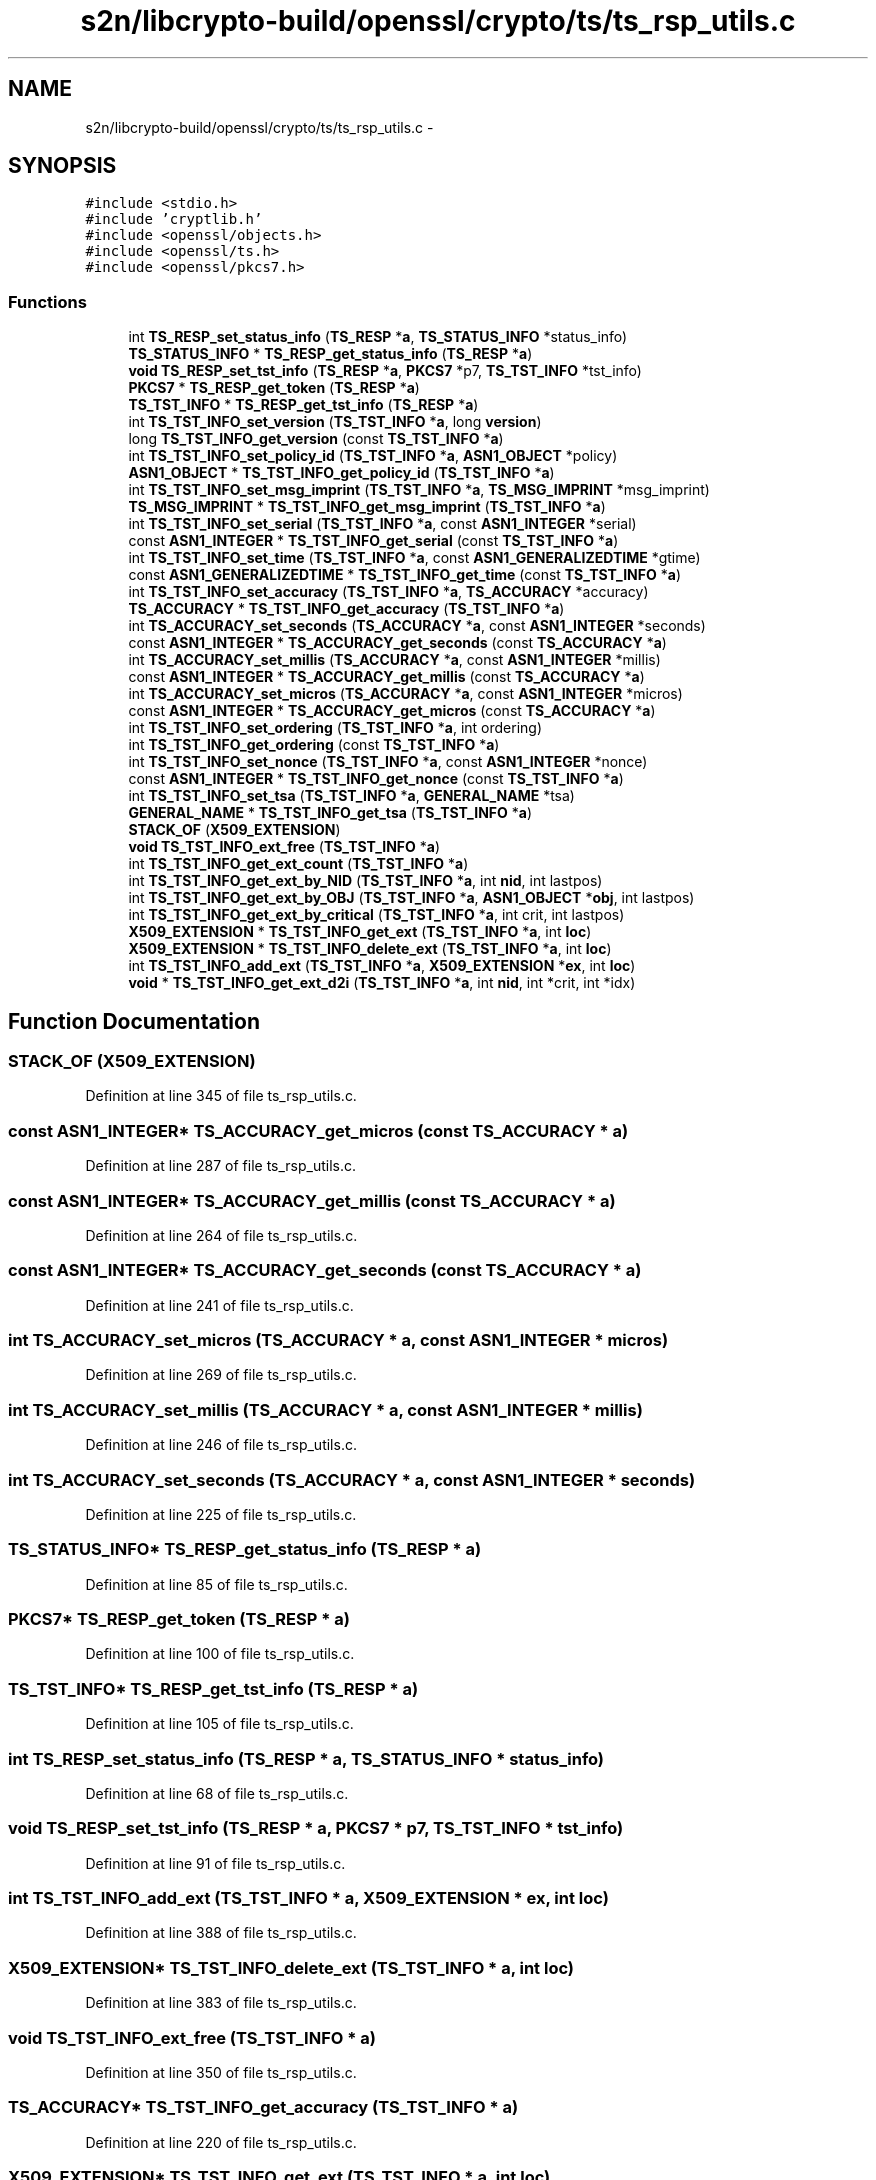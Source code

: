 .TH "s2n/libcrypto-build/openssl/crypto/ts/ts_rsp_utils.c" 3 "Thu Jun 30 2016" "s2n-openssl-doxygen" \" -*- nroff -*-
.ad l
.nh
.SH NAME
s2n/libcrypto-build/openssl/crypto/ts/ts_rsp_utils.c \- 
.SH SYNOPSIS
.br
.PP
\fC#include <stdio\&.h>\fP
.br
\fC#include 'cryptlib\&.h'\fP
.br
\fC#include <openssl/objects\&.h>\fP
.br
\fC#include <openssl/ts\&.h>\fP
.br
\fC#include <openssl/pkcs7\&.h>\fP
.br

.SS "Functions"

.in +1c
.ti -1c
.RI "int \fBTS_RESP_set_status_info\fP (\fBTS_RESP\fP *\fBa\fP, \fBTS_STATUS_INFO\fP *status_info)"
.br
.ti -1c
.RI "\fBTS_STATUS_INFO\fP * \fBTS_RESP_get_status_info\fP (\fBTS_RESP\fP *\fBa\fP)"
.br
.ti -1c
.RI "\fBvoid\fP \fBTS_RESP_set_tst_info\fP (\fBTS_RESP\fP *\fBa\fP, \fBPKCS7\fP *p7, \fBTS_TST_INFO\fP *tst_info)"
.br
.ti -1c
.RI "\fBPKCS7\fP * \fBTS_RESP_get_token\fP (\fBTS_RESP\fP *\fBa\fP)"
.br
.ti -1c
.RI "\fBTS_TST_INFO\fP * \fBTS_RESP_get_tst_info\fP (\fBTS_RESP\fP *\fBa\fP)"
.br
.ti -1c
.RI "int \fBTS_TST_INFO_set_version\fP (\fBTS_TST_INFO\fP *\fBa\fP, long \fBversion\fP)"
.br
.ti -1c
.RI "long \fBTS_TST_INFO_get_version\fP (const \fBTS_TST_INFO\fP *\fBa\fP)"
.br
.ti -1c
.RI "int \fBTS_TST_INFO_set_policy_id\fP (\fBTS_TST_INFO\fP *\fBa\fP, \fBASN1_OBJECT\fP *policy)"
.br
.ti -1c
.RI "\fBASN1_OBJECT\fP * \fBTS_TST_INFO_get_policy_id\fP (\fBTS_TST_INFO\fP *\fBa\fP)"
.br
.ti -1c
.RI "int \fBTS_TST_INFO_set_msg_imprint\fP (\fBTS_TST_INFO\fP *\fBa\fP, \fBTS_MSG_IMPRINT\fP *msg_imprint)"
.br
.ti -1c
.RI "\fBTS_MSG_IMPRINT\fP * \fBTS_TST_INFO_get_msg_imprint\fP (\fBTS_TST_INFO\fP *\fBa\fP)"
.br
.ti -1c
.RI "int \fBTS_TST_INFO_set_serial\fP (\fBTS_TST_INFO\fP *\fBa\fP, const \fBASN1_INTEGER\fP *serial)"
.br
.ti -1c
.RI "const \fBASN1_INTEGER\fP * \fBTS_TST_INFO_get_serial\fP (const \fBTS_TST_INFO\fP *\fBa\fP)"
.br
.ti -1c
.RI "int \fBTS_TST_INFO_set_time\fP (\fBTS_TST_INFO\fP *\fBa\fP, const \fBASN1_GENERALIZEDTIME\fP *gtime)"
.br
.ti -1c
.RI "const \fBASN1_GENERALIZEDTIME\fP * \fBTS_TST_INFO_get_time\fP (const \fBTS_TST_INFO\fP *\fBa\fP)"
.br
.ti -1c
.RI "int \fBTS_TST_INFO_set_accuracy\fP (\fBTS_TST_INFO\fP *\fBa\fP, \fBTS_ACCURACY\fP *accuracy)"
.br
.ti -1c
.RI "\fBTS_ACCURACY\fP * \fBTS_TST_INFO_get_accuracy\fP (\fBTS_TST_INFO\fP *\fBa\fP)"
.br
.ti -1c
.RI "int \fBTS_ACCURACY_set_seconds\fP (\fBTS_ACCURACY\fP *\fBa\fP, const \fBASN1_INTEGER\fP *seconds)"
.br
.ti -1c
.RI "const \fBASN1_INTEGER\fP * \fBTS_ACCURACY_get_seconds\fP (const \fBTS_ACCURACY\fP *\fBa\fP)"
.br
.ti -1c
.RI "int \fBTS_ACCURACY_set_millis\fP (\fBTS_ACCURACY\fP *\fBa\fP, const \fBASN1_INTEGER\fP *millis)"
.br
.ti -1c
.RI "const \fBASN1_INTEGER\fP * \fBTS_ACCURACY_get_millis\fP (const \fBTS_ACCURACY\fP *\fBa\fP)"
.br
.ti -1c
.RI "int \fBTS_ACCURACY_set_micros\fP (\fBTS_ACCURACY\fP *\fBa\fP, const \fBASN1_INTEGER\fP *micros)"
.br
.ti -1c
.RI "const \fBASN1_INTEGER\fP * \fBTS_ACCURACY_get_micros\fP (const \fBTS_ACCURACY\fP *\fBa\fP)"
.br
.ti -1c
.RI "int \fBTS_TST_INFO_set_ordering\fP (\fBTS_TST_INFO\fP *\fBa\fP, int ordering)"
.br
.ti -1c
.RI "int \fBTS_TST_INFO_get_ordering\fP (const \fBTS_TST_INFO\fP *\fBa\fP)"
.br
.ti -1c
.RI "int \fBTS_TST_INFO_set_nonce\fP (\fBTS_TST_INFO\fP *\fBa\fP, const \fBASN1_INTEGER\fP *nonce)"
.br
.ti -1c
.RI "const \fBASN1_INTEGER\fP * \fBTS_TST_INFO_get_nonce\fP (const \fBTS_TST_INFO\fP *\fBa\fP)"
.br
.ti -1c
.RI "int \fBTS_TST_INFO_set_tsa\fP (\fBTS_TST_INFO\fP *\fBa\fP, \fBGENERAL_NAME\fP *tsa)"
.br
.ti -1c
.RI "\fBGENERAL_NAME\fP * \fBTS_TST_INFO_get_tsa\fP (\fBTS_TST_INFO\fP *\fBa\fP)"
.br
.ti -1c
.RI "\fBSTACK_OF\fP (\fBX509_EXTENSION\fP)"
.br
.ti -1c
.RI "\fBvoid\fP \fBTS_TST_INFO_ext_free\fP (\fBTS_TST_INFO\fP *\fBa\fP)"
.br
.ti -1c
.RI "int \fBTS_TST_INFO_get_ext_count\fP (\fBTS_TST_INFO\fP *\fBa\fP)"
.br
.ti -1c
.RI "int \fBTS_TST_INFO_get_ext_by_NID\fP (\fBTS_TST_INFO\fP *\fBa\fP, int \fBnid\fP, int lastpos)"
.br
.ti -1c
.RI "int \fBTS_TST_INFO_get_ext_by_OBJ\fP (\fBTS_TST_INFO\fP *\fBa\fP, \fBASN1_OBJECT\fP *\fBobj\fP, int lastpos)"
.br
.ti -1c
.RI "int \fBTS_TST_INFO_get_ext_by_critical\fP (\fBTS_TST_INFO\fP *\fBa\fP, int crit, int lastpos)"
.br
.ti -1c
.RI "\fBX509_EXTENSION\fP * \fBTS_TST_INFO_get_ext\fP (\fBTS_TST_INFO\fP *\fBa\fP, int \fBloc\fP)"
.br
.ti -1c
.RI "\fBX509_EXTENSION\fP * \fBTS_TST_INFO_delete_ext\fP (\fBTS_TST_INFO\fP *\fBa\fP, int \fBloc\fP)"
.br
.ti -1c
.RI "int \fBTS_TST_INFO_add_ext\fP (\fBTS_TST_INFO\fP *\fBa\fP, \fBX509_EXTENSION\fP *\fBex\fP, int \fBloc\fP)"
.br
.ti -1c
.RI "\fBvoid\fP * \fBTS_TST_INFO_get_ext_d2i\fP (\fBTS_TST_INFO\fP *\fBa\fP, int \fBnid\fP, int *crit, int *idx)"
.br
.in -1c
.SH "Function Documentation"
.PP 
.SS "STACK_OF (\fBX509_EXTENSION\fP)"

.PP
Definition at line 345 of file ts_rsp_utils\&.c\&.
.SS "const \fBASN1_INTEGER\fP* TS_ACCURACY_get_micros (const \fBTS_ACCURACY\fP * a)"

.PP
Definition at line 287 of file ts_rsp_utils\&.c\&.
.SS "const \fBASN1_INTEGER\fP* TS_ACCURACY_get_millis (const \fBTS_ACCURACY\fP * a)"

.PP
Definition at line 264 of file ts_rsp_utils\&.c\&.
.SS "const \fBASN1_INTEGER\fP* TS_ACCURACY_get_seconds (const \fBTS_ACCURACY\fP * a)"

.PP
Definition at line 241 of file ts_rsp_utils\&.c\&.
.SS "int TS_ACCURACY_set_micros (\fBTS_ACCURACY\fP * a, const \fBASN1_INTEGER\fP * micros)"

.PP
Definition at line 269 of file ts_rsp_utils\&.c\&.
.SS "int TS_ACCURACY_set_millis (\fBTS_ACCURACY\fP * a, const \fBASN1_INTEGER\fP * millis)"

.PP
Definition at line 246 of file ts_rsp_utils\&.c\&.
.SS "int TS_ACCURACY_set_seconds (\fBTS_ACCURACY\fP * a, const \fBASN1_INTEGER\fP * seconds)"

.PP
Definition at line 225 of file ts_rsp_utils\&.c\&.
.SS "\fBTS_STATUS_INFO\fP* TS_RESP_get_status_info (\fBTS_RESP\fP * a)"

.PP
Definition at line 85 of file ts_rsp_utils\&.c\&.
.SS "\fBPKCS7\fP* TS_RESP_get_token (\fBTS_RESP\fP * a)"

.PP
Definition at line 100 of file ts_rsp_utils\&.c\&.
.SS "\fBTS_TST_INFO\fP* TS_RESP_get_tst_info (\fBTS_RESP\fP * a)"

.PP
Definition at line 105 of file ts_rsp_utils\&.c\&.
.SS "int TS_RESP_set_status_info (\fBTS_RESP\fP * a, \fBTS_STATUS_INFO\fP * status_info)"

.PP
Definition at line 68 of file ts_rsp_utils\&.c\&.
.SS "\fBvoid\fP TS_RESP_set_tst_info (\fBTS_RESP\fP * a, \fBPKCS7\fP * p7, \fBTS_TST_INFO\fP * tst_info)"

.PP
Definition at line 91 of file ts_rsp_utils\&.c\&.
.SS "int TS_TST_INFO_add_ext (\fBTS_TST_INFO\fP * a, \fBX509_EXTENSION\fP * ex, int loc)"

.PP
Definition at line 388 of file ts_rsp_utils\&.c\&.
.SS "\fBX509_EXTENSION\fP* TS_TST_INFO_delete_ext (\fBTS_TST_INFO\fP * a, int loc)"

.PP
Definition at line 383 of file ts_rsp_utils\&.c\&.
.SS "\fBvoid\fP TS_TST_INFO_ext_free (\fBTS_TST_INFO\fP * a)"

.PP
Definition at line 350 of file ts_rsp_utils\&.c\&.
.SS "\fBTS_ACCURACY\fP* TS_TST_INFO_get_accuracy (\fBTS_TST_INFO\fP * a)"

.PP
Definition at line 220 of file ts_rsp_utils\&.c\&.
.SS "\fBX509_EXTENSION\fP* TS_TST_INFO_get_ext (\fBTS_TST_INFO\fP * a, int loc)"

.PP
Definition at line 378 of file ts_rsp_utils\&.c\&.
.SS "int TS_TST_INFO_get_ext_by_critical (\fBTS_TST_INFO\fP * a, int crit, int lastpos)"

.PP
Definition at line 373 of file ts_rsp_utils\&.c\&.
.SS "int TS_TST_INFO_get_ext_by_NID (\fBTS_TST_INFO\fP * a, int nid, int lastpos)"

.PP
Definition at line 363 of file ts_rsp_utils\&.c\&.
.SS "int TS_TST_INFO_get_ext_by_OBJ (\fBTS_TST_INFO\fP * a, \fBASN1_OBJECT\fP * obj, int lastpos)"

.PP
Definition at line 368 of file ts_rsp_utils\&.c\&.
.SS "int TS_TST_INFO_get_ext_count (\fBTS_TST_INFO\fP * a)"

.PP
Definition at line 358 of file ts_rsp_utils\&.c\&.
.SS "\fBvoid\fP* TS_TST_INFO_get_ext_d2i (\fBTS_TST_INFO\fP * a, int nid, int * crit, int * idx)"

.PP
Definition at line 393 of file ts_rsp_utils\&.c\&.
.SS "\fBTS_MSG_IMPRINT\fP* TS_TST_INFO_get_msg_imprint (\fBTS_TST_INFO\fP * a)"

.PP
Definition at line 157 of file ts_rsp_utils\&.c\&.
.SS "const \fBASN1_INTEGER\fP* TS_TST_INFO_get_nonce (const \fBTS_TST_INFO\fP * a)"

.PP
Definition at line 319 of file ts_rsp_utils\&.c\&.
.SS "int TS_TST_INFO_get_ordering (const \fBTS_TST_INFO\fP * a)"

.PP
Definition at line 298 of file ts_rsp_utils\&.c\&.
.SS "\fBASN1_OBJECT\fP* TS_TST_INFO_get_policy_id (\fBTS_TST_INFO\fP * a)"

.PP
Definition at line 136 of file ts_rsp_utils\&.c\&.
.SS "const \fBASN1_INTEGER\fP* TS_TST_INFO_get_serial (const \fBTS_TST_INFO\fP * a)"

.PP
Definition at line 178 of file ts_rsp_utils\&.c\&.
.SS "const \fBASN1_GENERALIZEDTIME\fP* TS_TST_INFO_get_time (const \fBTS_TST_INFO\fP * a)"

.PP
Definition at line 199 of file ts_rsp_utils\&.c\&.
.SS "\fBGENERAL_NAME\fP* TS_TST_INFO_get_tsa (\fBTS_TST_INFO\fP * a)"

.PP
Definition at line 340 of file ts_rsp_utils\&.c\&.
.SS "long TS_TST_INFO_get_version (const \fBTS_TST_INFO\fP * a)"

.PP
Definition at line 115 of file ts_rsp_utils\&.c\&.
.SS "int TS_TST_INFO_set_accuracy (\fBTS_TST_INFO\fP * a, \fBTS_ACCURACY\fP * accuracy)"

.PP
Definition at line 204 of file ts_rsp_utils\&.c\&.
.SS "int TS_TST_INFO_set_msg_imprint (\fBTS_TST_INFO\fP * a, \fBTS_MSG_IMPRINT\fP * msg_imprint)"

.PP
Definition at line 141 of file ts_rsp_utils\&.c\&.
.SS "int TS_TST_INFO_set_nonce (\fBTS_TST_INFO\fP * a, const \fBASN1_INTEGER\fP * nonce)"

.PP
Definition at line 303 of file ts_rsp_utils\&.c\&.
.SS "int TS_TST_INFO_set_ordering (\fBTS_TST_INFO\fP * a, int ordering)"

.PP
Definition at line 292 of file ts_rsp_utils\&.c\&.
.SS "int TS_TST_INFO_set_policy_id (\fBTS_TST_INFO\fP * a, \fBASN1_OBJECT\fP * policy)"

.PP
Definition at line 120 of file ts_rsp_utils\&.c\&.
.SS "int TS_TST_INFO_set_serial (\fBTS_TST_INFO\fP * a, const \fBASN1_INTEGER\fP * serial)"

.PP
Definition at line 162 of file ts_rsp_utils\&.c\&.
.SS "int TS_TST_INFO_set_time (\fBTS_TST_INFO\fP * a, const \fBASN1_GENERALIZEDTIME\fP * gtime)"

.PP
Definition at line 183 of file ts_rsp_utils\&.c\&.
.SS "int TS_TST_INFO_set_tsa (\fBTS_TST_INFO\fP * a, \fBGENERAL_NAME\fP * tsa)"

.PP
Definition at line 324 of file ts_rsp_utils\&.c\&.
.SS "int TS_TST_INFO_set_version (\fBTS_TST_INFO\fP * a, long version)"

.PP
Definition at line 110 of file ts_rsp_utils\&.c\&.
.SH "Author"
.PP 
Generated automatically by Doxygen for s2n-openssl-doxygen from the source code\&.

